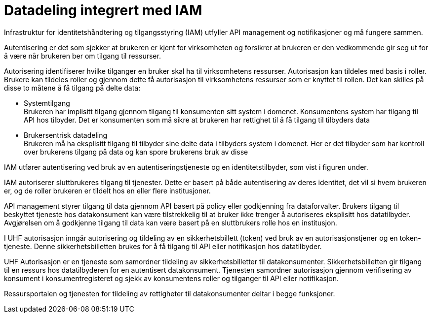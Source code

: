 = Datadeling integrert med IAM
:wysiwig_editing: 1
ifeval::[{wysiwig_editing} == 1]
:imagepath: ../images/
endif::[]
ifeval::[{wysiwig_editing} == 0]
:imagepath: main@unit-ra:unit-ra-datadeling-målarkitekturen:
endif::[]
:toc: left
:experimental:
:toclevels: 4
:sectnums:
:sectnumlevels: 9

Infrastruktur for identitetshåndtering og tilgangsstyring (IAM) utfyller
API management og notifikasjoner og må fungere sammen.

Autentisering er det som sjekker at brukeren er kjent for virksomheten
og forsikrer at brukeren er den vedkommende gir seg ut for å være når
brukeren ber om tilgang til ressurser.

Autorisering identifiserer hvilke tilganger en bruker skal ha til
virksomhetens ressurser. Autorisasjon kan tildeles med basis i roller. Brukere kan
tildeles roller og gjennom dette få autorisasjon til virksomhetens
ressurser som er knyttet til rollen. Det kan skilles på disse to måtene
å få tilgang på delte data:

* Systemtilgang +
Brukeren har implisitt tilgang gjennom tilgang til konsumenten sitt
system i domenet. Konsumentens system har tilgang til API hos tilbyder.
Det er konsumenten som må sikre at brukeren har rettighet til å få
tilgang til tilbyders data
* Brukersentrisk datadeling +
Brukeren må ha eksplisitt tilgang til tilbyder sine delte data i
tilbyders system i domenet. Her er det tilbyder som har kontroll over
brukerens tilgang på data og kan spore brukerens bruk av disse

IAM utfører autentisering ved bruk av en autentiseringstjeneste og en
identitetstilbyder, som vist i figuren under.

IAM autoriserer sluttbrukeres tilgang til tjenester. Dette er basert på
både autentisering av deres identitet, det vil si hvem brukeren er, og
de roller brukeren er tildelt hos en eller flere institusjoner.

API management styrer tilgang til data gjennom API basert på policy
eller godkjenning fra dataforvalter. Brukers tilgang til beskyttet
tjeneste hos datakonsument kan være tilstrekkelig til at bruker ikke
trenger å autoriseres eksplisitt hos datatilbyder. Avgjørelsen om å
godkjenne tilgang til data kan være basert på en sluttbrukers rolle hos
en institusjon. ​

I UHF autorisasjon inngår autorisering og tildeling av en
sikkerhetsbillett (token) ved bruk av en autorisasjonstjener og en
token-tjeneste. Denne sikkerhetsbilletten brukes for å få tilgang til
API eller notifikasjon hos datatilbyder.

UHF Autorisasjon er en tjeneste som samordner tildeling av
sikkerhetsbilletter til datakonsumenter. Sikkerhetsbilletten gir tilgang
til en ressurs hos datatilbyderen for en autentisert datakonsument.
Tjenesten samordner autorisasjon gjennom verifisering av konsument i
konsumentregisteret og sjekk av konsumentens roller og tilganger til API
eller notifikasjon.

Ressursportalen og tjenesten for tildeling av rettigheter til
datakonsumenter deltar i begge funksjoner.


